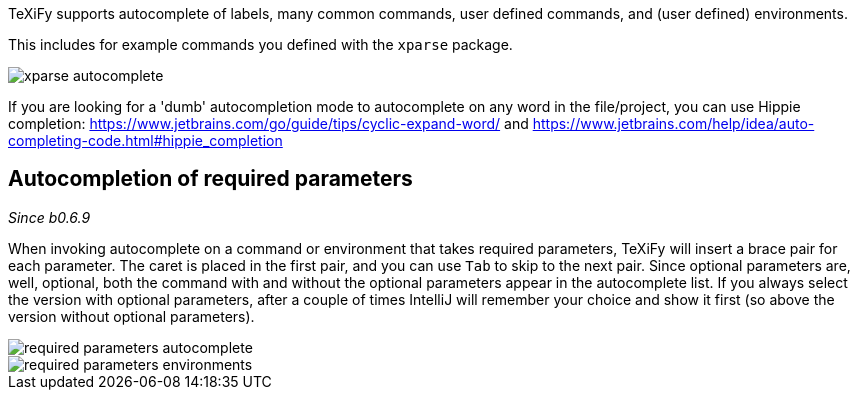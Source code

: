 :experimental:

TeXiFy supports autocomplete of labels, many common commands, user defined commands, and (user defined) environments.

This includes for example commands you defined with the `xparse` package.

image::https://raw.githubusercontent.com/wiki/Hannah-Sten/TeXiFy-IDEA/Writing/figures/xparse-autocomplete.png[]

If you are looking for a 'dumb' autocompletion mode to autocomplete on any word in the file/project, you can use Hippie completion: https://www.jetbrains.com/go/guide/tips/cyclic-expand-word/ and https://www.jetbrains.com/help/idea/auto-completing-code.html#hippie_completion

== Autocompletion of required parameters
_Since b0.6.9_

When invoking autocomplete on a command or environment that takes required parameters, TeXiFy will insert a brace pair for each parameter.
The caret is placed in the first pair, and you can use kbd:[Tab] to skip to the next pair.
Since optional parameters are, well, optional, both the command with and without the optional parameters appear in the autocomplete list.
If you always select the version with optional parameters, after a couple of times IntelliJ will remember your choice and show it first (so above the version without optional parameters).

[.float-group]
--
[.left]
image::https://raw.githubusercontent.com/wiki/Hannah-Sten/TeXiFy-IDEA/Writing/figures/required-parameters-autocomplete.gif[]
image::https://raw.githubusercontent.com/wiki/Hannah-Sten/TeXiFy-IDEA/Writing/figures/required-parameters-environments.gif[]
--